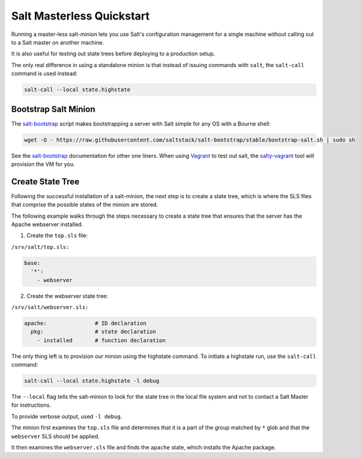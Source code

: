 ==========================
Salt Masterless Quickstart
==========================

.. _`Vagrant`: http://www.vagrantup.com/
.. _`salty-vagrant`: https://github.com/saltstack/salty-vagrant
.. _`salt-bootstrap`: https://github.com/saltstack/salt-bootstrap

Running a master-less salt-minion lets you use Salt's configuration management
for a single machine without calling out to a Salt master on another machine.

It is also useful for testing out state trees before  deploying to a production setup.

The only real difference in using a standalone minion is that instead of issuing 
commands with ``salt``, the ``salt-call`` command is used instead:

.. code-block:: bash

    salt-call --local state.highstate

Bootstrap Salt Minion
=====================

The `salt-bootstrap`_ script makes bootstrapping a server with Salt simple
for any OS with a Bourne shell:

.. code-block:: bash

    wget -O - https://raw.githubusercontent.com/saltstack/salt-bootstrap/stable/bootstrap-salt.sh | sudo sh

See the `salt-bootstrap`_ documentation for other one liners. When using `Vagrant`_
to test out salt, the `salty-vagrant`_ tool will  provision the VM for you.

Create State Tree
=================

Following the successful installation of a salt-minion, the next step is to create
a state tree, which is where the SLS files that comprise the possible states of the
minion are stored.

The following example walks through the steps necessary to create a state tree that
ensures that the server has the Apache webserver installed.

.. note:::
    For a complete explanation on Salt States, see the `tutorial
    <http://docs.saltstack.org/en/latest/topics/tutorials/states_pt1.html>`_.

1. Create the ``top.sls`` file:

``/srv/salt/top.sls:``

.. code-block:: yaml

    base:
      '*':
        - webserver

2. Create the webserver state tree:

``/srv/salt/webserver.sls:``

.. code-block:: yaml

    apache:               # ID declaration
      pkg:                # state declaration
        - installed       # function declaration

The only thing left is to provision our minion using the highstate command.
To initiate a highstate run, use the ``salt-call`` command:

.. code-block:: bash

    salt-call --local state.highstate -l debug

The ``--local`` flag tells the salt-minion to look for the state tree in the
local file system and not to contact a Salt Master for instructions.

To provide verbose output, used ``-l debug``.

The minion first examines the ``top.sls`` file and determines that it is a part
of the group matched by ``*`` glob and that the ``webserver`` SLS should be applied.

It then examines the ``webserver.sls`` file and finds the ``apache`` state, which
installs the Apache package.

